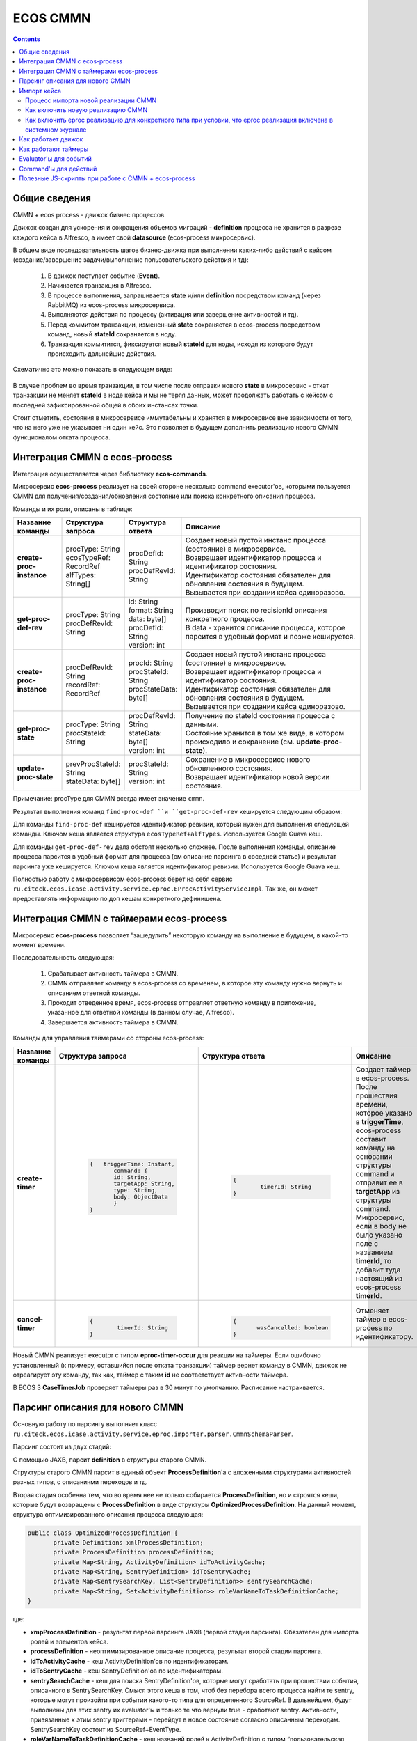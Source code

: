 ECOS CMMN
=========

.. _cmmn_develop:

.. contents:: 
   :depth: 5

Общие сведения
---------------

CMMN + ecos process - движок бизнес процессов.

Движок создан для ускорения и сокращения объемов миграций - **definition** процесса не хранится в разрезе каждого кейса в Alfresco, а имеет свой **datasource** (ecos-process микросервис).

В общем виде последовательность шагов бизнес-движка при выполнении каких-либо действий с кейсом (создание/завершение задачи/выполнение пользовательского действия и тд):

  1. В движок поступает событие (**Event**).

  2. Начинается транзакция в Alfresco.

  3. В процессе выполнения, запрашивается **state** и/или **definition** посредством команд (через RabbitMQ) из ecos-process микросервиса.

  4. Выполняются действия по процессу (активация или завершение активностей и тд).

  5. Перед коммитом транзакции, измененный **state** сохраняется в ecos-process посредством команд, новый **stateId** сохраняется в ноду.

  6. Транзакция коммитится, фиксируется новый **stateId** для ноды, исходя из которого будут происходить дальнейшие действия.

Схематично это можно показать в следующем виде:

 .. image:: _static/cmmn/CMMN.png
       :width: 600
       :align: center
       :alt: Колонки

В случае проблем во время транзакции, в том числе после отправки нового **state** в микросервис - откат транзакции не меняет **stateId** в ноде кейса и мы не теряя данных, может продолжать работать с кейсом с последней зафиксированной общей в обоих инстансах точки.

Стоит отметить, состояния в микросервисе иммутабельны и хранятся в микросервисе вне зависимости от того, что на него уже не указывает ни один кейс. Это позволяет в будущем дополнить реализацию нового CMMN функционалом отката процесса.

Интеграция CMMN с ecos-process
-------------------------------

Интеграция осуществляется через библиотеку **ecos-commands**.

Микросервис **ecos-process** реализует на своей стороне несколько command executor'ов, которыми пользуется CMMN для получения/создания/обновления состояние или поиска конкретного описания процесса.

Команды и их роли, описаны в таблице:

.. list-table:: 
      :widths: 10 10 10 40
      :header-rows: 1
      :class: tight-table  

      * - Название команды
        - Структура запроса
        - Структура ответа
        - Описание
      * - **create-proc-instance**
        - | procType: String
          | ecosTypeRef: RecordRef
          | alfTypes: String[]
        - | procDefId: String
          | procDefRevId: String
        - | Создает новый пустой инстанс процесса (состояние) в микросервисе.
          | Возвращает идентификатор процесса и идентификатор состояния.
          | Идентификатор состояния обязателен для обновления состояния в будущем.
          | Вызывается при создании кейса единоразово.
      * - **get-proc-def-rev**
        - | procType: String
          | procDefRevId: String
        - | id: String
          | format: String
          | data: byte[]
          | procDefId: String
          | version: int
        - | Производит поиск по recisionId описания конкретного процесса.
          | В data - хранится описание процесса, которое парсится в удобный формат и позже кешируется.
      * - **create-proc-instance**
        - | procDefRevId: String
          | recordRef: RecordRef
        - | procId: String
          | procStateId: String
          | procStateData: byte[]
        - | Создает новый пустой инстанс процесса (состояние) в микросервисе.
          | Возвращает идентификатор процесса и идентификатор состояния.
          | Идентификатор состояния обязателен для обновления состояния в будущем.
          | Вызывается при создании кейса единоразово.
      * - **get-proc-state**
        - | procType: String
          | procStateId: String
        - | procDefRevId: String
          | stateData: byte[]
          | version: int
        - | Получение по stateId состояния процесса с данными.
          | Состояние хранится в том же виде, в котором происходило и сохранение (см. **update-proc-state**).
      * - **update-proc-state**
        - | prevProcStateId: String
          | stateData: byte[]
        - | procStateId: String
          | version: int
        - | Сохранение в микросервисе нового обновленного состояния.
          | Возвращает идентификатор новой версии состояния.

Примечание: procType для CMMN всегда имеет значение ``cmmn``.

Результат выполнения команд ``find-proc-def ``и ``get-proc-def-rev`` кешируется следующим образом:

Для команды ``find-proc-def`` кешируется идентификатор ревизии, который нужен для выполнения следующей команды. Ключом кеша является структура ``ecosTypeRef+alfTypes``. Используется Google Guava кеш.

Для команды ``get-proc-def-rev`` дела обстоят несколько сложнее. После выполнения команды, описание процесса парсится в удобный формат для процесса (см описание парсинга в соседней статье) и результат парсинга уже кешируется. Ключом кеша является идентификатор ревизии.  Используется Google Guava кеш.

Полностью работу с микросервисом ecos-process берет на себя сервис ``ru.citeck.ecos.icase.activity.service.eproc.EProcActivityServiceImpl``. Так же, он может предоставлять информацию по доп кешам конкретного дефинишена.

Интеграция CMMN с таймерами ecos-process
------------------------------------------

Микросервис **ecos-process** позволяет “зашедулить” некоторую команду на выполнение в будущем, в какой-то момент времени.

Последовательность следующая:

  1. Срабатывает активность таймера в CMMN.

  2. CMMN отправляет команду в ecos-process со временем, в которое эту команду нужно вернуть и описанием ответной команды.

  3. Проходит отведенное время, ecos-process отправляет ответную команду в приложение, указанное для ответной команды (в данном случае, Alfresco).

  4. Завершается активность таймера в CMMN.

Команды для управления таймерами со стороны ecos-process:

.. list-table:: 
      :widths: 10 10 10 40
      :header-rows: 1
      :class: tight-table  
      
      * - Название команды
        - Структура запроса
        - Структура ответа
        - Описание
      * - **create-timer**
        - | 
            
            .. code-block::

                     {   triggerTime: Instant,    
                            command: {        
                            id: String,        
                            targetApp: String,        
                            type: String,        
                            body: ObjectData    
                            }
                     }
        
        - | 
           
           .. code-block::

              {    
	              timerId: String
              }

        - | Создает таймер в ecos-process.
          | После прошествия времени, которое указано в **triggerTime**, ecos-process составит команду на основании структуры command и отправит ее в **targetApp** из структуры command.
          | Микросервис, если в body не было указано поле с названием **timerId**, то добавит туда настоящий из ecos-process **timerId**.
      * - **cancel-timer**
        - | 
           
           .. code-block::

              {    
	              timerId: String
              }

        - | 
           
           .. code-block::

               {    
	              wasCancelled: boolean
               }

        - | Отменяет таймер в ecos-process по идентификатору.

Новый CMMN реализует executor с типом **eproc-timer-occur** для реакции на таймеры.
Если ошибочно установленный (к примеру, оставшийся после отката транзакции) таймер вернет команду в CMMN, движок не отреагирует эту команду, так как, таймер с таким **id** не соответствует активности таймера.

В ECOS 3 **CaseTimerJob** проверяет таймеры раз в 30 минут по умолчанию. Расписание настраивается.

 .. image:: _static/cmmn/timer.png
       :width: 400
       :align: center

Парсинг описания для нового CMMN
----------------------------------

Основную работу по парсингу выполняет класс ``ru.citeck.ecos.icase.activity.service.eproc.importer.parser.CmmnSchemaParser``.

Парсинг состоит из двух стадий:

С помощью JAXB, парсит **definition** в структуры старого CMMN.

Структуры старого CMMN парсит в единый объект **ProcessDefinition**'а с вложенными структурами активностей разных типов, с описаниями переходов и тд.

Вторая стадия особенна тем, что во время нее не только собирается **ProcessDefinition**, но и строятся кеши, которые будут возвращены с **ProcessDefinition** в виде структуры **OptimizedProcessDefinition**.
На данный момент, структура оптимизированного описания процесса следующая:

.. code-block::

       public class OptimizedProcessDefinition {
              private Definitions xmlProcessDefinition;
              private ProcessDefinition processDefinition;
              private Map<String, ActivityDefinition> idToActivityCache;
              private Map<String, SentryDefinition> idToSentryCache;
              private Map<SentrySearchKey, List<SentryDefinition>> sentrySearchCache;
              private Map<String, Set<ActivityDefinition>> roleVarNameToTaskDefinitionCache;
       }

где:

* **xmpProcessDefinition** - результат первой парсинга JAXB (первой стадии парсинга). Обязателен для импорта ролей и элементов кейса.

* **processDefinition** - неоптимизированное описание процесса, результат второй стадии парсинга.

* **idToActivityCache** - кеш ActivityDefinition’ов по идентификаторам.

* **idToSentryCache** - кеш SentryDefinition'ов по идентификаторам.

* **sentrySearchCache** - кеш для поиска SentryDefinition'ов, которые могут сработать при прошествии события, описанного в SentrySearchKey. Смысл этого кеша в том, чтоб без перебора всего процесса найти те sentry, которые могут произойти при событии какого-то типа для определенного SourceRef. В дальнейшем, будут выполнены для этих sentry их evaluator'ы и только те что вернули true - сработают sentry. Активности, привязанные к этим sentry триггерами - перейдут в новое состояние согласно описанным переходам. SentrySearchKey состоит из SourceRef+EventType.

* **roleVarNameToTaskDefinitionCache** - кеш названий ролей к ActivityDefinition с типом “пользовательская задача”. Используется для синхронизации изменившихся ролей с запущенными задачами.

Импорт кейса
-------------

Для импорта кейсов - давно существует бихейвиор ``ru.citeck.ecos.behavior.CaseTemplateBehavior``.

Процесс импорта новой реализации CMMN
~~~~~~~~~~~~~~~~~~~~~~~~~~~~~~~~~~~~~~~

Процесс импорта можно расписать по следующим шагам:

  1. Определение в бихейвиоре, импортировать ли CMMN кейс? Если да, то продолжаем.

  2. Парсинг **ProcessDefinition**, расписанного в соседней статье.

  3. Импорт ролей.

  4. Импорт элементов кейса.

  5. Создание нового состояния в микросервисе (с помощью команды **create-proc-instance**, описанной в соседней статье).

  6. Сохранение **stateId** и **processId** в ноду кейса.

  7. Создание **ProcessInstance** исходя из **ProcessDefinition** перебором активностей. **ProcessInstance** сохраняется в транзакции.

  8. Отправка события **case-created** по процессу.

Как включить новую реализацию CMMN
~~~~~~~~~~~~~~~~~~~~~~~~~~~~~~~~~~~~

Первое на что смотрится, какая реализация вообще включена в системном журнале конфигурации по ключу ``ecos-case-process-type``. Может быть 2 значения:

- **alf** - Всегда выбирать alfresco реализацию CMMN.

- **eproc** - Выбирать ecos-process реализацию CMMN при условии, что для этого типа включена новая реализация. Иначе - выбирать alfresco реализацию CMMN.

Как включить eproc реализацию для конкретного типа при условии, что eproc реализация включена в системном журнале
~~~~~~~~~~~~~~~~~~~~~~~~~~~~~~~~~~~~~~~~~~~~~~~~~~~~~~~~~~~~~~~~~~~~~~~~~~~~~~~~~~~~~~~~~~~~~~~~~~~~~~~~~~~~~~~~~~~

Класс ``ru.citeck.ecos.icase.activity.service.eproc.importer.EProcCaseImporter`` имеет список типов, доступных для новой реализации CMMN.

Чтобы зарегистрировать новый тип - можно создать бин класса ``ru.citeck.ecos.icase.activity.service.eproc.importer.EProcTypeRegistrar``.

Пример для коробочных договоров:

.. code-block::
       
       <bean id="contracts.eproc.registrarForEnabled" class="ru.citeck.ecos.icase.activity.service.eproc.importer.EProcTypeRegistrar">
              <property name="alfTypes">
                     <list>
                            <value>{http://www.citeck.ru/model/contracts/1.0}agreement</value>
                     </list>
              </property>
       </bean>

Поддерживает наследование типов alfresco, то есть, если указать ``sys:base`` тип - то eproc реализация будет доступна для всех типов (при условии, что в журнале eproc реализация включена).

Поддерживает указание не только alfresco типов, но и **ecosType (RecordRef)**.

Как работает движок
--------------------

Триггером для начала обработки внутри процесса всегда является событие (**Event**).

Чтобы началась обработка конкретного Event, нужно, чтобы произошла какая-либо из активностей следующих возможных типов (**eventType**):

  * ``activity-started`` - срабатывает при запуске активности (внутреннее событие процесса).

  * ``activity-stopped`` - срабатывает при завершении активности (внутреннее событие процесса).

  * ``stage-children-stopped`` - срабатывает при завершении дочерней активности, при условии, что все дочерние элементы не активны (внутреннее событие).

  * ``case-created`` - срабатывает единоразово при создании кейса (внешнее событие).

  * ``case-properties-changed`` - срабатывает при изменении свойств процесса (внешнее событие, инициатор - бихейвиор).

  * ``user-action`` - срабатывает при выполнении действия пользователем из виджета действий (внешнее событие).

После срабатывания, например, **“activity-started” eventType** для активности с id=”id-2” - начнется поиск из кешей Sentry с подходящими параметрами.

Найденные Sentry будут проверены evaluator'ами и уже для тех, что были пропущены evaluator'ами - будет запущена обработка события.

Сработавшее событие смотрит из своей Sentry, к чему она привязана по следующей схеме (некоторые переходы по сущностям опущены для поддержания простоты усвоения последовательности шагов):

 .. image:: _static/cmmn/CMMN_1.png
       :width: 600
       :align: center
       :alt: Колонки

где процесс из ``ActivityTransitionDefinition(1)`` смотрит **toState**. В зависимости от его значения:

  * ``toState=Started (fromState=Not started)`` - В данном случае будет запущена активность процесса с привязанной definition(2) текущего процесса. Если активность уже была запущена и она перезапускаема - будет произведен reset перед запуском активности.

  * ``toState=Completed (fromState=Started)`` - В данном случае будет остановлена активность процесса с привязанной definition(2) текущего процесса.


В итоге, запускаемые или останавливаемые активности триггируют события, которые могут влиять на состояния других активностей. Такая рекурсивная цепочка действий и является сутью работы движка.

Цепочка действий прекратится, когда последние отработавшие активности не найдут sentry, которые бы могли отработать.


Основные классы для управления активностями и триггирования событий:

  * ``ru.citeck.ecos.icase.activity.service.eproc.EProcCaseActivityDelegate``

  * ``ru.citeck.ecos.icase.activity.service.eproc.EProcCaseActivityEventDelegate``

Как работают таймеры
----------------------
При запуске активности с типом **“Таймер”** - происходит отправка команды в микросервис ecos-process на создание таймера.

После того, как таймер дотикает - происходит обратная команда из ecos-process в альфреско, которая останавливает активность таймера. Остановка активности таймера начинает триггерить смену состояний других активностей, завязанных на него и процесс идет дальше.

Evaluator'ы для событий
------------------------

После того, как sentry был найден, нужно определить, нужно ли триггировать данное событие.

За это ответственны evaluator'ы, описание которых можно найти в **SentryDefinition** сущности. 

В новой реализации CMMN, при триггировании события, конвертируются **EvaluatorDefinition** в понятные для **RecordEvaluatorService** структуры вида **RecordEvaluatorDto** и скармливаются, непосредственно, сервису **RecordEvaluatorService**.

Если сервис вернул true - значит, событие происходит. Иначе - игнорируется.

Конвертация **EvaluatorDefinition** в **RecordEvaluatorDto** происходит в классе ``ru.citeck.ecos.icase.activity.service.eproc.EProcCaseEvaluatorConverter``. Маппинг доступных эвалюаторов можно посмотреть там же.

Command'ы для действий
-----------------------

Команды происходят синхронно и на локальном инстансе (Alfresco).

Всю работу делает класс ``ru.citeck.ecos.icase.commands.CaseCommandsServiceImpl``.

Алгоритм примерно следующий:

  1. В старой или новой реализации CMMN запускается активность с типом Action. Каждый движок своими средствами обращается к CaseCommandsService с идентификатором активности.

  2. CaseCommandsService вытягивает из активности тип события.

  3. По типу события ищет зарегистрированный Provider команд.

  4. Собирает с помощью провайдера команду.

  5. Отправляет команду на выполнение.

Список существующих команд:

  * Выполнить скрипт (``ru.citeck.ecos.icase.commands.executors.ExecuteScriptCommandExecutor``);

  * Fail, просто выбрасывает ошибку. Используется с каким-нибудь Evaluator'ом (``ru.citeck.ecos.icase.commands.executors.FailCommandExecutor``);

  * Сигнал БП (``ru.citeck.ecos.icase.commands.executors.SendWorkflowSignalCommandExecutor``);

  * Установить статус кейса (``ru.citeck.ecos.icase.commands.executors.SetCaseStatusCommandExecutor``);

  * Установить переменную процесса (``ru.citeck.ecos.icase.commands.executors.SetProcessVariableCommandExecutor``);

  * Установить переменную кейса (``ru.citeck.ecos.icase.commands.executors.SetPropertyValueCommandExecutor``).


Полезные JS-скрипты при работе с CMMN + ecos-process
------------------------------------------------------

Получение дерева активностей с состояниями и датами старта (выводимые данные можно расширить, указано в комментарии в коде). Актуально, пока конструктор кейса не разработан.

.. code-block::

       var document = search.findNode('workspace://SpacesStore/2523f47a-f9aa-4320-81d7-6551c2e42fcc');
	getActivities(document, 0);

	function getActivities(parent, level) {
		var activities = CaseActivityService.getActivities(parent);
		for (var i in activities) {
			var activity = activities[i];
			printActivity(activity, level);
			var childActivities = CaseActivityService.getActivities(activity);
			getActivities(activity, level + 1);
		}
	}

	function printActivity(activity, level) {
		var spaces = '';
		for (var i = 0; i < level; i++) {
			spaces = spaces + '    ';
		}
		print(spaces + activity.title + " : " + activity.state); // Тут можно расширить вывод другими данными из сущности CaseActivity.
	}

Сброс кэша шаблонов кейсов (актуально если шаблоны меняются через журнал описаний процессов).

.. code-block::

       var srv = services.get('eprocActivityService');

	var cache1 = Packages.org.apache.commons.lang.reflect.FieldUtils.readField(srv, 'typesToRevisionIdCache', true);
	cache1.invalidateAll();

	var cache2 = Packages.org.apache.commons.lang.reflect.FieldUtils.readField(srv, 'revisionIdToProcessDefinitionCache', true);
	cache2.invalidateAll();

Проверка наличия шаблона для типа в обход кэшей:

.. code-block::

       var srv = services.get('eprocActivityService');
       var commandsService = Packages.org.apache.commons.lang.reflect.FieldUtils.readField(srv, 'commandsService', true);
       var findProcDefCommand = new Packages.ru.citeck.ecos.icase.activity.service.eproc.commands.dto.request.FindProcDef();
       findProcDefCommand.setProcType("cmmn");
       findProcDefCommand.setEcosTypeRef(Packages.ru.citeck.ecos.records2.RecordRef.valueOf("emodel/type@supplementary-agreement/6ce21c23-d1e7-43b3-994b-2c3c305d320d"));
       print(commandsService.executeSync(findProcDefCommand, "eproc"));


Проверка наличия шаблона для заявки с учетом кэшей:

.. code-block::

       var srv = services.get('eprocActivityService');
       print(srv.getFullDefinition(Packages.ru.citeck.ecos.records2.RecordRef.valueOf("workspace://SpacesStore/45a5d9cf-502f-4622-bf41-040df6d599e5")));

Повторное применение шаблона кейса к документу без статуса или в статусе “Error while starting the process/ОШИБКА ПРИ СТАРТЕ ПРОЦЕССА“ (ecos-process-start-error): 

.. code-block::

       var document = search.findNode("workspace://SpacesStore/***");
       if (document.hasAspect("req:hasCompletenessLevels")) {
	       document.removeAspect("req:hasCompletenessLevels");
       }
       services.get('caseTemplateBehavior').onAddAspect(document.nodeRef, citeckUtils.createQName('icase:case'));

Сброс и перезапуск EPROC процесса кейса

.. code-block::

       var document = search.findNode('workspace://SpacesStore/6bb46ade-b5d0-4c0b-bca6-71298e6979a7');
       CaseActivityService.reset(document);
       caseActivityEventService.fireEvent(document, 'case-created');

Переприменение шаблона кейса (запустить процесс заново с последней версией шаблона)

.. code-block::

       Выполнение в 2 этапа
       >>>>> 1. Сбрасываем состояние кейса и кэш шаблонов

       var document = search.findNode('workspace://SpacesStore/6558016c-e787-4f24-9d43-34d2739f01a2');

       var srv = services.get('eprocActivityService');
       var cache1 = Packages.org.apache.commons.lang.reflect.FieldUtils.readField(srv, 'typesToRevisionIdCache', true);
       cache1.invalidateAll();
       var cache2 = Packages.org.apache.commons.lang.reflect.FieldUtils.readField(srv, 'revisionIdToProcessDefinitionCache', true);
       cache2.invalidateAll();

       CaseActivityService.reset(document);

       >>>>> 2. Сбрасываем для кейса шаблон и состояние, запускаем импорт и стартуем новый процесс:

       document.properties['icaseEproc:stateId'] = null;
       document.properties['icaseEproc:definitionRevisionId'] = null;

       document.save();

       var roles = document.childAssocs['icaseRole:roles'];
       for each(var role in roles) {
	       role.remove();
       }
       services.get('EProcCaseImporter').importCase(Packages.ru.citeck.ecos.records2.RecordRef.valueOf("" + document.nodeRef))
       caseActivityEventService.fireEvent(document, 'case-created');

